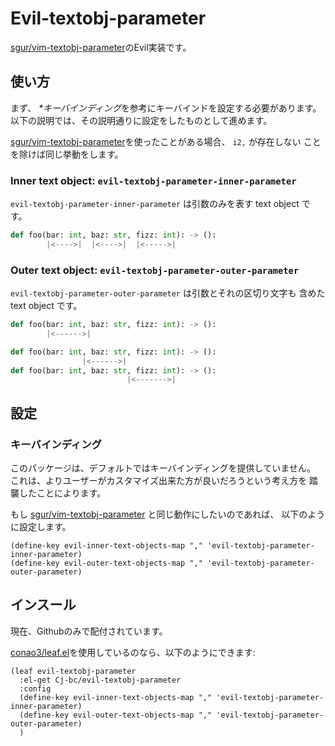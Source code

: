 * Evil-textobj-parameter
  [[https://github.com/sgur/vim-textobj-parameter][sgur/vim-textobj-parameter]]のEvil実装です。
  
** 使い方
   まず、 [[*キーバインディング]]を参考にキーバインドを設定する必要があります。
   以下の説明では、その説明通りに設定をしたものとして進めます。

   [[https://github.com/sgur/vim-textobj-parameter][sgur/vim-textobj-parameter]]を使ったことがある場合、 ~i2,~ が存在しない
   ことを除けば同じ挙動をします。

*** Inner text object: ~evil-textobj-parameter-inner-parameter~

   ~evil-textobj-parameter-inner-parameter~ は引数のみを表す text object です。

   #+begin_src python
     def foo(bar: int, baz: str, fizz: int): -> ():
             |<---->|  |<---->|  |<----->|
   #+end_src

*** Outer text object: ~evil-textobj-parameter-outer-parameter~

    ~evil-textobj-parameter-outer-parameter~ は引数とそれの区切り文字も
    含めた text object です。
   
   #+begin_src python
     def foo(bar: int, baz: str, fizz: int): -> ():
             |<------>|

     def foo(bar: int, baz: str, fizz: int): -> ():
                     |<------>|
     def foo(bar: int, baz: str, fizz: int): -> ():
                               |<------->|
   #+end_src

** 設定

*** キーバインディング
    このパッケージは、デフォルトではキーバインディングを提供していません。
    これは、よりユーザーがカスタマイズ出来た方が良いだろうという考え方を
    踏襲したことによります。

    もし [[https://github.com/sgur/vim-textobj-parameter][sgur/vim-textobj-parameter]] と同じ動作にしたいのであれば、
    以下のように設定します。
    
    #+begin_src elisp
      (define-key evil-inner-text-objects-map "," 'evil-textobj-parameter-inner-parameter)
      (define-key evil-outer-text-objects-map "," 'evil-textobj-parameter-outer-parameter)
    #+end_src
    
** インスール

   現在、Githubのみで配付されています。


   [[https://github.com/conao3/leaf.el][conao3/leaf.el]]を使用しているのなら、以下のようにできます:

   #+begin_src elisp
     (leaf evil-textobj-parameter
       :el-get Cj-bc/evil-textobj-parameter
       :config
       (define-key evil-inner-text-objects-map "," 'evil-textobj-parameter-inner-parameter)
       (define-key evil-outer-text-objects-map "," 'evil-textobj-parameter-outer-parameter)
       )
   #+end_src
